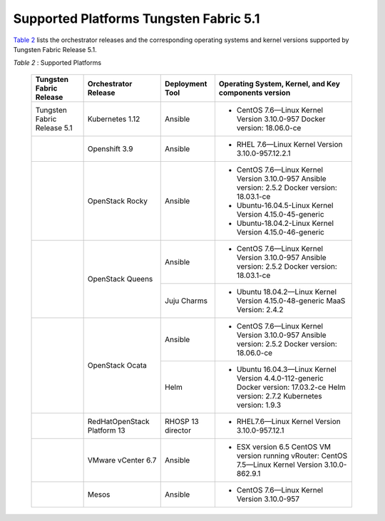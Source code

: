 .. This work is licensed under the Creative Commons Attribution 4.0 International License.
   To view a copy of this license, visit http://creativecommons.org/licenses/by/4.0/ or send a letter to Creative Commons, PO Box 1866, Mountain View, CA 94042, USA.

=======================================
Supported Platforms Tungsten Fabric 5.1
=======================================

`Table 2`_ lists the orchestrator releases and the corresponding operating systems and kernel versions supported by Tungsten Fabric Release 5.1.

.. _Table 2:

*Table 2* : Supported Platforms

	+------------------------------+----------------------+-----------------+-----------------------------------------------------------------------------+
	| Tungsten Fabric Release      | Orchestrator Release | Deployment Tool | Operating System, Kernel, and Key components version                        |
	+==============================+======================+=================+=============================================================================+
	| Tungsten Fabric Release 5.1  | Kubernetes 1.12      | Ansible         | - CentOS 7.6—Linux Kernel Version 3.10.0-957 Docker version: 18.06.0-ce     |
	+------------------------------+----------------------+-----------------+-----------------------------------------------------------------------------+
	|                              | Openshift 3.9        | Ansible         | - RHEL 7.6—Linux Kernel Version 3.10.0-957.12.2.1                           |
	+------------------------------+----------------------+-----------------+-----------------------------------------------------------------------------+
	|                              | OpenStack Rocky      | Ansible         | - CentOS 7.6—Linux Kernel Version 3.10.0-957                                |
	|                              |                      |                 |   Ansible version: 2.5.2 Docker version: 18.03.1-ce                         |
	|                              |                      |                 | - Ubuntu-16.04.5-Linux Kernel Version 4.15.0-45-generic                     |
	|                              |                      |                 | - Ubuntu-18.04.2-Linux Kernel Version 4.15.0-46-generic                     |
	+------------------------------+----------------------+-----------------+-----------------------------------------------------------------------------+
	|                              | OpenStack Queens     | Ansible         | - CentOS 7.6—Linux Kernel Version 3.10.0-957                                |
	|                              |                      |                 |   Ansible version: 2.5.2 Docker version: 18.03.1-ce                         |
	|                              |                      +-----------------+-----------------------------------------------------------------------------+
	|                              |                      | Juju Charms     | - Ubuntu 18.04.2—Linux Kernel Version 4.15.0-48-generic MaaS Version: 2.4.2 |
	+------------------------------+----------------------+-----------------+-----------------------------------------------------------------------------+
	|                              | OpenStack Ocata      | Ansible         | - CentOS 7.6—Linux Kernel Version 3.10.0-957                                |
	|                              |                      |                 |   Ansible version: 2.5.2 Docker version: 18.06.0-ce                         |
	|                              |                      +-----------------+-----------------------------------------------------------------------------+
	|                              |                      | Helm            | - Ubuntu 16.04.3—Linux Kernel Version 4.4.0-112-generic                     |
	|                              |                      |                 |   Docker version: 17.03.2-ce Helm version: 2.7.2 Kubernetes version: 1.9.3  |
	+------------------------------+----------------------+-----------------+-----------------------------------------------------------------------------+
	|                              | RedHatOpenStack      | RHOSP 13        | - RHEL7.6—Linux Kernel Version 3.10.0-957.12.1                              |
	|                              | Platform 13          | director        |                                                                             |
	+------------------------------+----------------------+-----------------+-----------------------------------------------------------------------------+
	|                              | VMware vCenter 6.7   | Ansible         | - ESX version 6.5 CentOS VM version running vRouter:                        |
	|                              |                      |                 |   CentOS 7.5—Linux Kernel Version 3.10.0-862.9.1                            |
	+------------------------------+----------------------+-----------------+-----------------------------------------------------------------------------+
	|                              | Mesos                | Ansible         | - CentOS 7.6—Linux Kernel Version 3.10.0-957                                |
	+------------------------------+----------------------+-----------------+-----------------------------------------------------------------------------+
